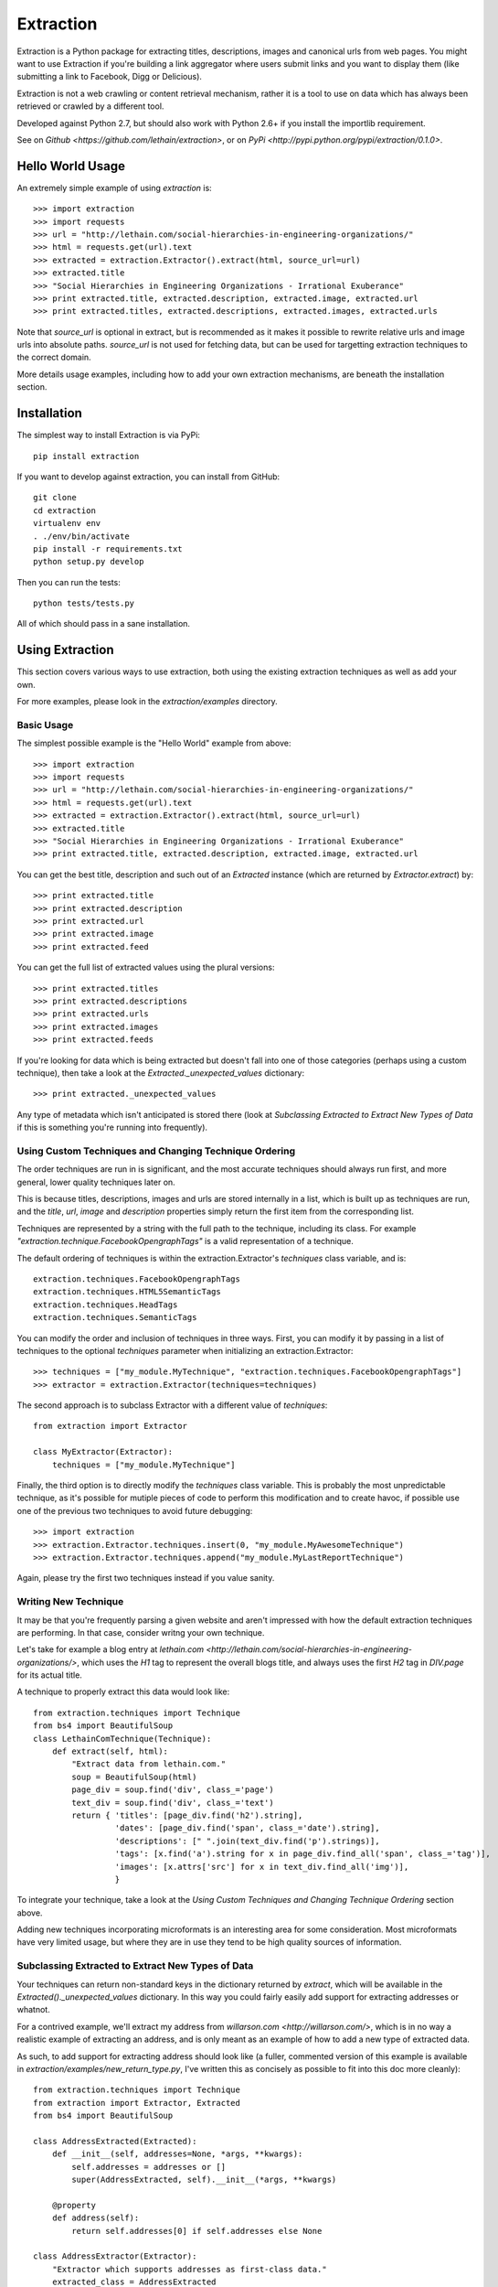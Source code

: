 ==========
Extraction
==========

Extraction is a Python package for extracting titles, descriptions,
images and canonical urls from web pages. You might want to use Extraction
if you're building a link aggregator where users submit links and you
want to display them (like submitting a link to Facebook, Digg or Delicious).

Extraction is not a web crawling or content retrieval mechanism, rather
it is a tool to use on data which has always been retrieved or crawled
by a different tool.

Developed against Python 2.7, but should also work with Python 2.6+ if
you install the importlib requirement.

See on `Github <https://github.com/lethain/extraction>`, or on
`PyPi <http://pypi.python.org/pypi/extraction/0.1.0>`.


Hello World Usage
=================

An extremely simple example of using `extraction` is::

    >>> import extraction
    >>> import requests
    >>> url = "http://lethain.com/social-hierarchies-in-engineering-organizations/"
    >>> html = requests.get(url).text
    >>> extracted = extraction.Extractor().extract(html, source_url=url)
    >>> extracted.title
    >>> "Social Hierarchies in Engineering Organizations - Irrational Exuberance"
    >>> print extracted.title, extracted.description, extracted.image, extracted.url
    >>> print extracted.titles, extracted.descriptions, extracted.images, extracted.urls

Note that `source_url` is optional in extract, but is recommended
as it makes it possible to rewrite relative urls and image urls
into absolute paths. `source_url` is not used for fetching data,
but can be used for targetting extraction techniques to the correct
domain.

More details usage examples, including how to add your own
extraction mechanisms, are beneath the installation section.


Installation
============

The simplest way to install Extraction is via PyPi::

    pip install extraction

If you want to develop against extraction, you can install from GitHub::

    git clone
    cd extraction
    virtualenv env
    . ./env/bin/activate
    pip install -r requirements.txt
    python setup.py develop

Then you can run the tests::

    python tests/tests.py

All of which should pass in a sane installation.


Using Extraction
================

This section covers various ways to use extraction, both using
the existing extraction techniques as well as add your own.

For more examples, please look in the `extraction/examples`
directory.


Basic Usage
-----------

The simplest possible example is the "Hello World" example from above::

    >>> import extraction
    >>> import requests
    >>> url = "http://lethain.com/social-hierarchies-in-engineering-organizations/"
    >>> html = requests.get(url).text
    >>> extracted = extraction.Extractor().extract(html, source_url=url)
    >>> extracted.title
    >>> "Social Hierarchies in Engineering Organizations - Irrational Exuberance"
    >>> print extracted.title, extracted.description, extracted.image, extracted.url

You can get the best title, description and such out of an `Extracted`
instance (which are returned by `Extractor.extract`) by::

    >>> print extracted.title
    >>> print extracted.description
    >>> print extracted.url
    >>> print extracted.image
    >>> print extracted.feed

You can get the full list of extracted values using the plural versions::

    >>> print extracted.titles
    >>> print extracted.descriptions
    >>> print extracted.urls
    >>> print extracted.images
    >>> print extracted.feeds

If you're looking for data which is being extracted but doesn't fall into
one of those categories (perhaps using a custom technique), then
take a look at the `Extracted._unexpected_values` dictionary::

    >>> print extracted._unexpected_values

Any type of metadata which isn't anticipated is stored there
(look at `Subclassing Extracted to Extract New Types of Data`
if this is something you're running into frequently).


Using Custom Techniques and Changing Technique Ordering
-------------------------------------------------------

The order techniques are run in is significant, and the most accurate
techniques should always run first, and more general, lower quality
techniques later on.

This is because titles, descriptions, images and urls are stored
internally in a list, which is built up as techniques are run,
and the `title`, `url`, `image` and `description` properties
simply return the first item from the corresponding list.

Techniques are represented by a string with the full path to the
technique, including its class. For example `"extraction.technique.FacebookOpengraphTags"`
is a valid representation of a technique.

The default ordering of techniques is within the  extraction.Extractor's
`techniques` class variable, and is::

    extraction.techniques.FacebookOpengraphTags
    extraction.techniques.HTML5SemanticTags
    extraction.techniques.HeadTags
    extraction.techniques.SemanticTags

You can modify the order and inclusion of techniques in three ways.
First, you can modify it by passing in a list of techniques to the
optional `techniques` parameter when initializing an extraction.Extractor::

    >>> techniques = ["my_module.MyTechnique", "extraction.techniques.FacebookOpengraphTags"]
    >>> extractor = extraction.Extractor(techniques=techniques)

The second approach is to subclass Extractor with a different value of `techniques`::

    from extraction import Extractor

    class MyExtractor(Extractor):
        techniques = ["my_module.MyTechnique"]

Finally, the third option is to directly modify the `techniques` class variable.
This is probably the most unpredictable technique, as it's possible for mutiple
pieces of code to perform this modification and to create havoc, if possible
use one of the previous two techniques to avoid future debugging::

    >>> import extraction
    >>> extraction.Extractor.techniques.insert(0, "my_module.MyAwesomeTechnique")
    >>> extraction.Extractor.techniques.append("my_module.MyLastReportTechnique")

Again, please try the first two techniques instead if you value sanity.


Writing New Technique
---------------------

It may be that you're frequently parsing a given website and
aren't impressed with how the default extraction techniques are
performing. In that case, consider writng your own technique.

Let's take for example a blog entry at `lethain.com <http://lethain.com/social-hierarchies-in-engineering-organizations/>`,
which uses the `H1` tag to represent the overall blogs title,
and always uses the first `H2` tag in `DIV.page` for its actual
title.

A technique to properly extract this data would look like::

    from extraction.techniques import Technique
    from bs4 import BeautifulSoup
    class LethainComTechnique(Technique):
        def extract(self, html):
            "Extract data from lethain.com."
            soup = BeautifulSoup(html)
            page_div = soup.find('div', class_='page')
            text_div = soup.find('div', class_='text')
            return { 'titles': [page_div.find('h2').string],
                     'dates': [page_div.find('span', class_='date').string],
                     'descriptions': [" ".join(text_div.find('p').strings)],
                     'tags': [x.find('a').string for x in page_div.find_all('span', class_='tag')],
                     'images': [x.attrs['src'] for x in text_div.find_all('img')],
                     }

To integrate your technique, take a look at the `Using Custom Techniques and Changing Technique Ordering`
section above.

Adding new techniques incorporating microformats is an interesting
area for some consideration. Most microformats have very limited
usage, but where they are in use they tend to be high quality sources
of information.


Subclassing Extracted to Extract New Types of Data
--------------------------------------------------

Your techniques can return non-standard keys in the dictionary
returned by `extract`, which will be available in the `Extracted()._unexpected_values`
dictionary. In this way you could fairly easily add support for extracting
addresses or whatnot.

For a contrived example, we'll extract my address from `willarson.com <http://willarson.com/>`,
which is in no way a realistic example of extracting an address, and is
only meant as an example of how to add a new type of extracted data.

As such, to add support for extracting address should look like (a fuller,
commented version of this example is available in `extraction/examples/new_return_type.py`,
I've written this as concisely as possible to fit into this doc more cleanly)::

    from extraction.techniques import Technique
    from extraction import Extractor, Extracted
    from bs4 import BeautifulSoup

    class AddressExtracted(Extracted):
        def __init__(self, addresses=None, *args, **kwargs):
            self.addresses = addresses or []
            super(AddressExtracted, self).__init__(*args, **kwargs)

        @property
        def address(self):
            return self.addresses[0] if self.addresses else None

    class AddressExtractor(Extractor):
        "Extractor which supports addresses as first-class data."
        extracted_class = AddressExtracted
        text_types = ["titles", "descriptions", "addresses"]

    class AddressTechnique(Technique):
        def extract(self, html):
            "Extract address data from willarson.com."
            soup = BeautifulSoup(html)
            return {'addresses': [" ".join(soup.find('div', id='address').strings)]}

Usage would then look like::

    >>> import requests
    >>> from extraction.examples.new_return_type import AddressExtractor
    >>> extractor = AddressExtractor()
    >>> extractor.techniques = ["extraction.examples.new_return_type.AddressTechnique"]
    >>> extracted = extractor.extract(requests.get("http://willarson.com/"))
    >>> extracted.address
    "Cole Valey San Francisco, CA USA"

There you have it, extracted addresses as first class extracted data.


Passing Parameters to Techniques
--------------------------------

There isn't a mechanism for passing parameters to Techniques
when they are initialized, but it is possible to customize
the behavior of Techniques in a couple of ways.

First, you can simply subclass the Technique with the specific
behavior you want, perhaps pulling the data from Django settings
or what not::

    class MyTechnique(Technique):
        def __init__(self, *args, **kwargs):
            if 'something' in kwargs:
                self.something = kwargs['something']
	        del kwargs['something']
            else:
                self.something = "something else"
            return super(MyTechnique, self).__init__(*args, **kwargs)

        def extract(html, source_url=None):
            print self.something
            return super(MyTechnique, self).extract(html, source_url=source_url)

Second, all techniques are passed in the Extractor being used
to process them, so you can bake the customization into an
extraction.Extractor subclass::

    from extraction import Extractor
    from extraction.techniques import Technique

    class MyExtractor(Extractor):
        techniques = ["my_module.MyTechnique"]
        def __init__(self, something, *args, **kwargs):
            self.something = something
            super(MyExtractor, self).__init__(*args, **kwargs)

    class MyTechnique(Technique):
        class extract(self, html, source_url=None):
            print self.extractor.something
            return super(MyTechnique, self).extract(html, source_url=source_url)

Between these two techniques, it should be feasible to get the
customization of behavior you need.


Extraction Techniques
=====================

This section lists the current techniques used by extraction.
To rerank the techniques, remove techniques or add new techniques
of your own, look at the `Using Extraction` section below.


extraction.techniques.HeadTags
------------------------------

Every webpage's head tag contains has a title tag, and many also
include additional data like descriptions, RSS feeds and such.
This technique parses data that looks like::

    <head>
        <meta name="description" content="Will Larson&#39;s blog about programming and other things." />
        <link rel="alternate" type="application/rss+xml" title="Page Feed" href="/feeds/" />
        <link rel="canonical" href="http://lethain.com/digg-v4-architecture-process/">
        <title>Digg v4&#39;s Architecture and Development Processes - Irrational Exuberance</title>
    </head>

While the head tag is authoritative source of canonical URLs and RSS,
it's often very hit or miss for titles, descriptions and such.
At worst, it's better than nothing.


extraction.techniques.FacebookOpengraphTags
-------------------------------------------

For better or for worse, the highest quality source of page data is usually
the `Facebook Opengraph meta tags <https://developers.facebook.com/docs/opengraphprotocol/>`.
This technique uses Opengraph tags, which look like this::

    <head>
        ...
        <meta property="og:title" content="Something"/>
        <meta property="og:url" content="http://www.example.org/something//"/>
        <meta property="og:image" content="http://images.example.org/a/"/>
        <meta property="og:description" content="Something amazing."/>
        ...
    </head>

as their source of data.


extraction.techniques.HTML5SemanticTags
---------------------------------------

The HTML5 `article` tag, and also the `video` tag give us some useful
hints for extracting page information for the sites which happen to
utilize these tags.

This technique will extract information from pages formed like::

    <html>
      <body>
        <h1>This is not a title to HTML5SemanticTags</h1>
        <article>
          <h1>This is a title</h1>
          <p>This is a description.</p>
          <p>This is not a description.</p>
        </article>
        <video>
          <source src="this_is_a_video.mp4">
        </video>
      </body>
    </html>

Note that `HTML5SemanticTags` is intentionally much more conservative than
`SemanticTags`, as it provides high quality information in the small number
of cases where it hits, and otherwise expects `SemanticTags` to run sweep
behind it for the lower quality, more abundant hits it discovers.


extraction.techniques.SemanticTags
----------------------------------

This technique relies on the basic tags themselves--for example,
all `img` tags include images, most `h1` and `h2` tags include titles,
and `p` tags often include text usable as descriptions::

    <html>
      <body>
        <h1>This will be extracted as a title.</h1>
        <h2>So will this, but after all H1s.</h2>
        <img src="this_will_be_extracted_as_an_img.png">
        <p>And this as a description.</p>
        <p>This as another possible description.</p>
        <p>This as a third possible description.</p>
      </body>
    </html>

There is a limit, defined within `SemanticTags` of how many
tags of a given type will be consumed, and is usually 3-5,
with the exception of images, where it is 10 (as this is
actually a valid way to detect images, unlike the others).

This is a true last resort technique.


Implementation Details
======================

I've tried to comment the classes and modules themselves in a fairly
indepth fashion, and would recommend reading them for the most details,
the recommended reading order is::

    extraction/tests.py
    extraction/__init__.py
    extraction/techniques.py

Hopefully all questions are answered therein.


Contributions, Questions, Concerns
==================================

Please open a GitHub pull-request with any improvements,
preferably with tests, and I'll be glad to merge it in.

